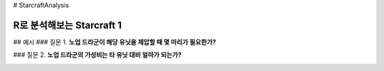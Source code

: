 # StarcraftAnalysis 

================================================================================================================================
R로 분석해보는 Starcraft 1
================================================================================================================================



## 예시
### 질문 1. 
**노업 드라군이 해당 유닛을 제압할 때 몇 마리가 필요한가?**

.. image:: https://github.com/dalyulbam-cmd/StarcraftAnalysis/blob/main/images/usefulnessOfDragoon.png?raw=true
  :width: 500


### 질문 2.
**노업 드라군의 가성비는 타 유닛 대비 얼마가 되는가?**

.. image:: https://github.com/dalyulbam-cmd/StarcraftAnalysis/blob/main/images/dragoonIsSucks.png?raw=true
  :width: 500

